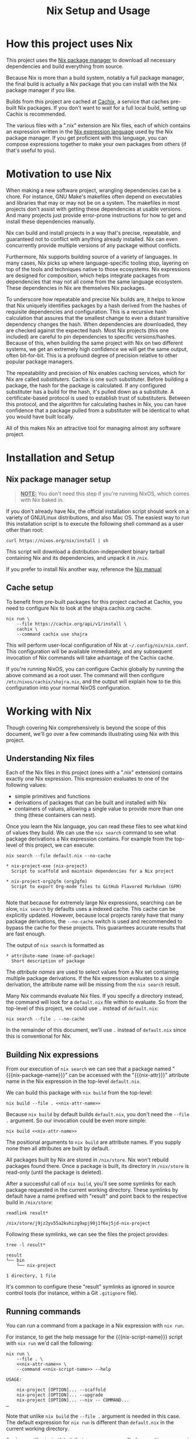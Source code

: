 #+TITLE: Nix Setup and Usage
#+LINK: cachix https://cachix.org
#+LINK: nix-expr https://nixos.org/nix/manual/#ch-expression-language
#+LINK: nix https://nixos.org/nix
#+LINK: nix-install https://nixos.org/nix/manual/#chap-installation
#+LINK: nix-learn https://nixos.org/learn.html
#+LINK: nix-manual https://nixos.org/nix/manual
#+LINK: nix-tutorial https://github.com/shajra/example-nix/tree/master/tutorials/0-nix-intro
#+LINK: nixpkgs https://github.com/NixOS/nixpkgs
#+LINK: nixpkgs-manual https://nixos.org/nixpkgs/manual

* Org-mode Setup :noexport:

  #+BEGIN_COMMENT
  This document is written in a project-agnostic way so it can be copied to
  other projects using Nix.
  #+END_COMMENT

** Variables

   These are some references that need to be changed to use this document in
   other projects.

   #+ include: "snippet.org::*Macros" :minlevel 0 :lines "3-"

   #+MACRO: nix-attr nix-project-exe
   #+MACRO: nix-package-name nix-project
   #+MACRO: nix-script-name nix-project

   #+NAME: nix-attr-name
   #+BEGIN_SRC text :eval no
     nix-project-exe
   #+END_SRC

   #+NAME: nix-script-name
   #+BEGIN_SRC text :eval no
     nix-project
   #+END_SRC

** Formatting help

   This snippet is just used by Emacs's org-mode to crop down results.

   #+NAME: crop
   #+BEGIN_SRC emacs-lisp :var text="" :var first-n=5 :var last-n=5 :results silent :exports none
     (let* ((ls       (split-string text "\n"))
            (first-ls (string-join (-take first-n ls) "\n"))
            (last-ls  (string-join (-take-last (+ 1 last-n) ls) "\n")))
       (concat first-ls "\n…\n" last-ls))
   #+END_SRC

** Setup action

   Cleaning out the build with a process less heavy than =nix-collect-garbage=.

   #+BEGIN_SRC shell :dir .. :results silent
     rm -rf result* || true
     #nix-store --query --requisites $(nix path-info) \
         #    | tac \
         #    | while read -r p
     #        do nix-store --delete "$p"
     #        done || true
   #+END_SRC

* How this project uses Nix

  This project uses the [[nix][Nix package manager]] to download all necessary
  dependencies and build everything from source.

  Because Nix is more than a build system, notably a full package manager, the
  final build is actually a Nix package that you can install with the Nix
  package manager if you like.

  Builds from this project are cached at [[cachix][Cachix]], a service that caches
  pre-built Nix packages. If you don't want to wait for a full local build,
  setting up Cachix is recommended.

  The various files with a ".nix" extension are Nix files, each of which
  contains an expression written in the [[nix-expr][Nix expression language]] used by the Nix
  package manager. If you get proficient with this language, you can compose
  expressions together to make your own packages from others (if that's useful
  to you).

* Motivation to use Nix

  When making a new software project, wrangling dependencies can be a chore.
  For instance, GNU Make's makefiles often depend on executables and libraries
  that may or may not be on a system. The makefiles in most projects don't
  assist with getting these dependencies at usable versions. And many projects
  just provide error-prone instructions for how to get and install these
  dependencies manually.

  Nix can build and install projects in a way that's precise, repeatable, and
  guaranteed not to conflict with anything already installed. Nix can even
  concurrently provide multiple versions of any package without conflicts.

  Furthermore, Nix supports building source of a variety of languages. In many
  cases, Nix picks up where language-specific tooling stop, layering on top of
  the tools and techniques native to those ecosystems. Nix expressions are
  designed for composition, which helps integrate packages from dependencies
  that may not all come from the same language ecosystem. These dependencies in
  Nix are themselves Nix packages.

  To underscore how repeatable and precise Nix builds are, it helps to know
  that Nix uniquely identifies packages by a hash derived from the hashes of
  requisite dependencies and configuration. This is a recursive hash
  calculation that assures that the smallest change to even a distant
  transitive dependency changes the hash. When dependencies are downloaded,
  they are checked against the expected hash. Most Nix projects (this one
  included) are careful to pin dependencies to specific versions/hashes.
  Because of this, when building the same project with Nix on two different
  systems, we get an extremely high confidence we will get the same output,
  often bit-for-bit. This is a profound degree of precision relative to other
  popular package managers.

  The repeatability and precision of Nix enables caching services, which for
  Nix are called /substituters/. Cachix is one such substituter. Before
  building a package, the hash for the package is calculated. If any configured
  substituter has a build for the hash, it's pulled down as a substitute. A
  certificate-based protocol is used to establish trust of substituters.
  Between this protocol, and the algorithm for calculating hashes in Nix, you
  can have confidence that a package pulled from a substituter will be
  identical to what you would have built locally.

  All of this makes Nix an attractive tool for managing almost any software
  project.

* Installation and Setup
** Nix package manager setup

   #+BEGIN_QUOTE
   *_NOTE:_* You don't need this step if you're running NixOS, which comes with
   Nix baked in.
   #+END_QUOTE

   If you don't already have Nix, the official installation script should work
   on a variety of GNU/Linux distributions, and also Mac OS. The easiest way to
   run this installation script is to execute the following shell command as a
   user other than root:

   #+BEGIN_SRC shell :eval no
     curl https://nixos.org/nix/install | sh
   #+END_SRC

   This script will download a distribution-independent binary tarball
   containing Nix and its dependencies, and unpack it in =/nix=.

   If you prefer to install Nix another way, reference the [[nix-install][Nix manual]]

** Cache setup

   To benefit from pre-built packages for this project cached at Cachix, you
   need to configure Nix to look at the shajra.cachix.org cache.

   #+BEGIN_SRC shell :eval no
     nix run \
         --file https://cachix.org/api/v1/install \
         cachix \
         --command cachix use shajra
   #+END_SRC

   This will perform user-local configuration of Nix at
   =~/.config/nix/nix.conf=. This configuration will be available immediately,
   and any subsequent invocation of Nix commands will take advantage of the
   Cachix cache.

   If you're running NixOS, you can configure Cachix globally by running the
   above command as a root user. The command will then configure
   =/etc/nixos/cachix/shajra.nix=, and the output will explain how to tie this
   configuration into your normal NixOS configuration.

* Working with Nix

  Though covering Nix comprehensively is beyond the scope of this document,
  we'll go over a few commands illustrating using Nix with this project.

** Understanding Nix files

   Each of the Nix files in this project (ones with a ".nix" extension)
   contains exactly one Nix expression. This expression evaluates to one of the
   following values:

   - simple primitives and functions
   - derivations of packages that can be built and installed with Nix
   - containers of values, allowing a single value to provide more
     than one thing (these containers can nest).

   Once you learn the Nix language, you can read these files to see what kind
   of values they build. We can use the =nix search= command to see what
   package derivations a Nix expression contains. For example from the
   top-level of this project, we can execute:

   #+BEGIN_SRC shell :eval no
     nix search --file default.nix --no-cache
   #+END_SRC

   #+BEGIN_SRC shell :dir .. :results output :exports results
     nix search --file default.nix --no-cache | ansifilter
   #+END_SRC

   #+RESULTS:
   : * nix-project-exe (nix-project)
   :   Script to scaffold and maintain dependencies for a Nix project
   : 
   : * nix-project-org2gfm (org2gfm)
   :   Script to export Org-mode files to GitHub Flavored Markdown (GFM)
   : 

   Note that because for extremely large Nix expressions, searching can be
   slow, =nix search= by defaults uses a indexed cache. This cache can be
   explicitly updated. However, because local projects rarely have that many
   package derivations, the =--no-cache= switch is used and recommended to
   bypass the cache for these projects. This guarantees accurate results that
   are fast enough.

   The output of =nix search= is formatted as

   #+BEGIN_EXAMPLE
     ,* attribute-name (name-of-package)
       Short description of package
   #+END_EXAMPLE

   The /attribute names/ are used to select values from a Nix set containing
   multiple package derivations. If the Nix expression evaluates to a single
   derivation, the attribute name will be missing from the =nix search= result.

   Many Nix commands evaluate Nix files. If you specify a directory instead,
   the command will look for a =default.nix= file within to evaluate. So from
   the top-level of this project, we could use =.= instead of =default.nix=:

   #+BEGIN_SRC shell :eval no
     nix search --file . --no-cache
   #+END_SRC

   In the remainder of this document, we'll use =.= instead of =default.nix=
   since this is conventional for Nix.

** Building Nix expressions

   From our execution of =nix search= we can see that a package named
   "{{{nix-package-name}}}" can be accessed with the "{{{nix-attr}}}" attribute
   name in the Nix expression in the top-level =default.nix=.

   We can build this package with =nix build= from the top-level:

   #+BEGIN_SRC shell :dir .. :results silent :noweb yes
     nix build --file . <<nix-attr-name>>
   #+END_SRC

   Because =nix build= by default builds =default.nix=, you don't need the
   =--file .= argument. So our invocation could be even more simple:

   #+BEGIN_SRC shell :dir .. :results silent :noweb yes
     nix build <<nix-attr-name>>
   #+END_SRC

   The positional arguments to =nix build= are attribute
   names. If you supply none then all attributes are built by default.

   All packages built by Nix are stored in =/nix/store=. Nix won't rebuild
   packages found there. Once a package is built, its directory in =/nix/store=
   is read-only (until the package is deleted).

   After a successful call of =nix build=, you'll see some symlinks
   for each package requested in the current working directory. These symlinks
   by default have a name prefixed with "result" and point back to the
   respective build in =/nix/store=:

   #+BEGIN_SRC shell :dir .. :results output :exports both
     readlink result*
   #+END_SRC

   #+RESULTS:
   : /nix/store/j9jz2yv55a2kvhizg9apj90j1f6xj5jd-nix-project

   Following these symlinks, we can see the files the project provides:

   #+BEGIN_SRC shell :dir .. :results output :exports both
     tree -l result*
   #+END_SRC

   #+RESULTS:
   : result
   : └── bin
   :     └── nix-project
   : 
   : 1 directory, 1 file

   It's common to configure these "result" symlinks as ignored in source
   control tools (for instance, within a Git =.gitignore= file).

** Running commands

   You can run a command from a package in a Nix expression with =nix run=.

   For instance, to get the help message for the {{{nix-script-name}}} script
   with =nix run= we'd call the following:

   #+BEGIN_SRC shell :noweb yes :dir .. :results output :exports both :post crop(text=*this*, first-n=5, last-n=0)
     nix run \
         --file . \
         <<nix-attr-name>> \
         --command <<nix-script-name>> --help
   #+END_SRC

   #+RESULTS:
   : USAGE:
   : 
   :     nix-project [OPTION]... --scaffold
   :     nix-project [OPTION]... --upgrade
   :     nix-project [OPTION]... --niv -- COMMAND...
   : …

   Note that unlike =nix build= the =--file .= argument is needed in this case.
   The default expression for =nix run= is different than =default.nix= in the
   current working directory.

   Again, as with =nix build= attribute names are specified as position
   argument to select packages. And a command is specified after the
   =--command= switch. =nix run= runs the command in a shell set up with a
   =PATH= environment variable including all the =bin= directories provided by
   the selected packages

   You don't even have to build the package first with =nix build= or mess
   around with the "result" symlinks. =nix run= will build the project if it's
   not yet been built.

** Garbage collection

   Old versions of packages stick around in =/nix/store=. We can clean this up
   with garbage collection by calling =nix-collect-garbage=.

   For each package, Nix is aware of all references back to =/nix/store= for
   other packages, whether in text files or binaries. This allows Nix to
   prevent the deletion of a runtime dependency required by another package.

   Symlinks pointing to packages to exclude from garbage collection are
   maintained by Nix in =/nix/var/nix/gcroots=. Looking closer, you'll see that
   for each =nix build= invocation, there's symlinks in
   =/nix/var/nix/gcroots/auto= pointing back to each "result" symlinks created,
   which in turn points to respective packages in =/nix/store=. These symlinks
   prevent packages built by =nix build= from being garbage collected. If you
   want a package you've built with =nix build= to be garbage collected, delete
   the "result" symlink created before calling =nix-collect-garbage=.
   =nix-collect-garbage= will clean up broken symlinks in
   =/nix/var/nix/gcroots/auto=.

   Also, it's good to know that =nix-collect-garbage= won't delete packages
   referenced by any running processes. In the case of =nix run= no garbage
   collection root symlink is created under =/nix/var/nix/gcroots=, but while
   =nix run= is running a =nix-collect-garbage= won't delete packages needed by
   the invocation. However, once the =nix run= call exits, any packages pulled
   from a substituter or built locally are candidates for deletion by
   =nix-collect-garbage=. If you called =nix run= again after garbage
   collecting, those packages might be pulled or built again.

* Next Steps

  This document has covered a fraction of Nix usage, hopefully enough to
  introduce Nix in the context of this project.

  An obvious place to start learn more about Nix is [[nix-learn][the official documentation]].
  The author of this project also maintains [[nix-tutorial][a small tutorial on Nix]].

  You may benefit from learning more about =nix-env=, which some people use to
  maintain symlinks pointing back to packages in =/nix/store=. This way, you
  only have to add =~/.nix-profile/bin= to your =PATH=, rather than the =bin=
  directory for every package you want to use.

  We also didn't cover =nix-shell=, which can be used for setting up
  development environments.

  And we didn't cover [[nixpkgs][Nixpkgs]], a gigantic repository of community-curated Nix
  expressions.

  The Nix ecosystem is vast. This project illustrates just a small example of
  what Nix can do.
